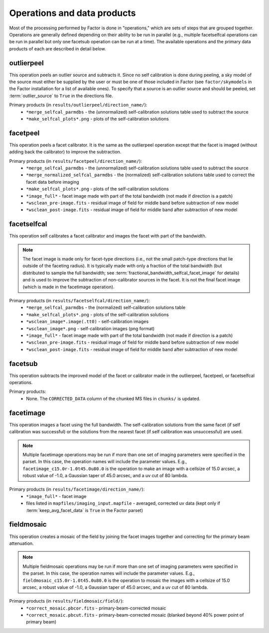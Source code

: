 .. _operations:

Operations and data products
============================

Most of the processing performed by Factor is done in "operations," which are sets of steps that are grouped together. Operations are generally defined depending on their ability to be run in parallel (e.g., multiple facetselfcal operations can be run in parallel but only one facetsub operation can be run at a time). The available operations and the primary data products of each are described in detail below.


.. _outlierpeel:

outlierpeel
-----------

This operation peels an outlier source and subtracts it. Since no self calibration is done during peeling, a sky model of the source must either be supplied by the user or must be one of those included in Factor (see ``factor/skymodels`` in the Factor installation for a list of available ones). To specify that a source is an outlier source and should be peeled, set :term:`outlier_source` to ``True`` in the directions file.

Primary products (in ``results/outlierpeel/direction_name/``):
    * ``*merge_selfcal_parmdbs`` - the (unnormalized) self-calibration solutions table used to subtract the source
    * ``*make_selfcal_plots*.png`` - plots of the self-calibration solutions


.. _facetpeel:

facetpeel
---------

This operation peels a facet calibrator. It is the same as the outlierpeel operation except that the facet is imaged (without adding back the calibrator) to improve the subtraction.

Primary products (in ``results/facetpeel/direction_name/``):
    * ``*merge_selfcal_parmdbs`` - the (unnormalized) self-calibration solutions table used to subtract the source
    * ``*merge_normalized_selfcal_parmdbs`` - the (normalized) self-calibration solutions table used to correct the facet data before imaging
    * ``*make_selfcal_plots*.png`` - plots of the self-calibration solutions
    * ``*image_full*`` - facet image made with part of the total bandwidth (not made if direction is a patch)
    * ``*wsclean_pre-image.fits`` - residual image of field for middle band before subtraction of new model
    * ``*wsclean_post-image.fits`` - residual image of field for middle band after subtraction of new model


.. _facetselfcal:

facetselfcal
------------

This operation self calibrates a facet calibrator and images the facet with part of the bandwidth.

.. note::

    The facet image is made only for facet-type directions (i.e., not the small patch-type directions that lie outside of the faceting radius). It is typically made with only a fraction of the total bandwidth (but distributed to sample the full bandwidth; see :term:`fractional_bandwidth_selfcal_facet_image` for details) and is used to improve the subtraction of non-calibrator sources in the facet. It is not the final facet image (which is made in the facetimage operation).

Primary products (in ``results/facetselfcal/direction_name/``):
    * ``*merge_selfcal_parmdbs`` - the (normalized) self-calibration solutions table
    * ``*make_selfcal_plots*.png`` - plots of the self-calibration solutions
    * ``*wsclean_image*.image(.tt0)`` - self-calibration images
    * ``*wsclean_image*.png`` - self-calibration images (png format)
    * ``*image_full*`` - facet image made with part of the total bandwidth (not made if direction is a patch)
    * ``*wsclean_pre-image.fits`` - residual image of field for middle band before subtraction of new model
    * ``*wsclean_post-image.fits`` - residual image of field for middle band after subtraction of new model


.. _facetsub:

facetsub
--------

This operation subtracts the improved model of the facet or calibrator made in the outlierpeel, facetpeel, or facetselfcal operations.

Primary products:
    * None. The ``CORRECTED_DATA`` column of the chunked MS files in ``chunks/`` is updated.


.. _facetimage:

facetimage
----------

This operation images a facet using the full bandwidth. The self-calibration solutions from the same facet (if self calibration was successful) or the solutions from the nearest facet (if self calibration was unsuccessful) are used.

.. note::

    Multiple facetimage operations may be run if more than one set of imaging parameters were specified in the parset. In this case, the operation names will include the parameter values. E.g., ``facetimage_c15.0r-1.0t45.0u80.0`` is the operation to make an image with a cellsize of 15.0 arcsec, a robust value of -1.0, a Gaussian taper of 45.0 arcsec, and a uv cut of 80 lambda.

Primary products (in ``results/facetimage/direction_name/``):
    * ``*image_full*`` - facet image
    * files listed in ``mapfiles/imaging_input.mapfile`` - averaged, corrected uv data (kept only if :term:`keep_avg_facet_data` is ``True`` in the Factor parset)


.. _fieldmosaic:

fieldmosaic
-----------

This operation creates a mosaic of the field by joining the facet images together and correcting for the primary beam attenuation.

.. note::

    Multiple fieldmosaic operations may be run if more than one set of imaging parameters were specified in the parset. In this case, the operation names will include the parameter values. E.g., ``fieldmosaic_c15.0r-1.0t45.0u80.0`` is the operation to mosaic the images with a cellsize of 15.0 arcsec, a robust value of -1.0, a Gaussian taper of 45.0 arcsec, and a uv cut of 80 lambda.

Primary products (in ``results/fieldmosaic/field/``):
    * ``*correct_mosaic.pbcor.fits`` - primary-beam-corrected mosaic
    * ``*correct_mosaic.pbcut.fits`` - primary-beam-corrected mosaic (blanked beyond 40% power point of primary beam)


